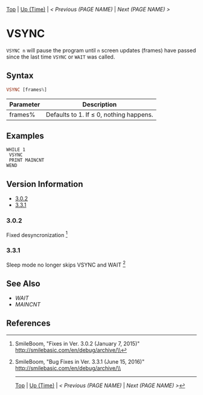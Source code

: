 # (KEEP THIS)
#+TEMPLATE_VERSION: 1.16
#+OPTIONS: f:t


# PLATFORM INFO TEMPLATES
# (you can remove this)
#+BEGIN_COMMENT
#+BEGIN_SRC diff
-⚠️ This feature is only available on 3DS
#+END_SRC
#+BEGIN_COMMENT # did I mention that org-ruby is broken
#+BEGIN_SRC diff
-⚠️ This feature is only available on Wii U
#+END_SRC
#+BEGIN_COMMENT
#+BEGIN_SRC diff
-⚠️ This feature is only available on Pasocom Mini
#+END_SRC
#+BEGIN_COMMENT
#+BEGIN_SRC diff
-⚠️ This feature is only available on *Starter
#+END_SRC
#+BEGIN_COMMENT
#+BEGIN_SRC diff
-⚠️ This feature is only available on Switch
#+END_SRC
#+END_COMMENT

# modify these to display the category name and link to the previous and next pages.
# REMEMBER TO COPY IT TO THE FOOTER AS WELL
[[/][Top]] | [[./][Up (Time)]] | [[PREVIOUS.org][< Previous (PAGE NAME)]] | [[NEXT.org][Next (PAGE NAME) >]]

* VSYNC
=VSYNC n= will pause the program until =n= screen updates (frames) have passed since the last time =VSYNC= or =WAIT= was called.

** Syntax
# use haskell as language for syntax examples as a gross workaround for github being the worst
#+BEGIN_SRC haskell
VSYNC [frames%]
#+END_SRC

# if alternate syntax is needed, list it in the same way. Use OUT for one-return forms

# describe the arguments here, if necessary.  at minimum, describe types
| Parameter | Description |
|-----------+-------------|
| frames% | Defaults to 1. If ≤ 0, nothing happens. |

** Examples
#+BEGIN_SRC smilebasic
WHILE 1
 VSYNC
 PRINT MAINCNT
WEND
#+END_SRC

# ! IF VERSION DIFFERENCES EXIST !
# use the headings below.  Include bugs.
** Version Information
# include this table even if there is only one entry
+ [[#302][3.0.2]]
+ [[#331][3.3.1]]
*** 3.0.2
Fixed desyncronization [fn:1]

*** 3.3.1
Sleep mode no longer skips VSYNC and WAIT [fn:2]

** See Also
 - [[WAIT.org][WAIT]]
 - [[MAINCNT.org][MAINCNT]]

** References
[fn:1] SmileBoom, "Fixes in Ver. 3.0.2 (January 7, 2015)" http://smilebasic.com/en/debug/archive/\\
[fn:2] SmileBoom, "Bug Fixes in Ver. 3.3.1 (June 15, 2016)" http://smilebasic.com/en/debug/archive/\\

# If the page is longer than one screen height or so, add a navigation bar at the bottom of the page as well
-----
[[/][Top]] | [[./][Up (Time)]] | [[PREVIOUS.org][< Previous (PAGE NAME)]] | [[NEXT.org][Next (PAGE NAME) >]]
